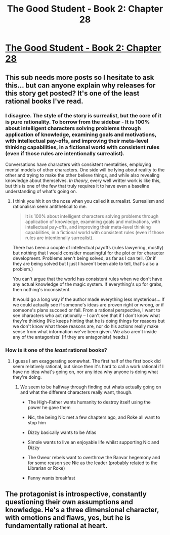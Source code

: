 #+TITLE: The Good Student - Book 2: Chapter 28

* [[http://moodylit.com/the-good-student-table-of-contents/book-2-chapter-twenty-eight][The Good Student - Book 2: Chapter 28]]
:PROPERTIES:
:Author: SyntaqMadeva
:Score: 30
:DateUnix: 1560734478.0
:DateShort: 2019-Jun-17
:END:

** This sub needs more posts so I hesitate to ask this... but can anyone explain why releases for this story get posted? It's one of the least rational books I've read.
:PROPERTIES:
:Author: iftttAcct2
:Score: 8
:DateUnix: 1560738778.0
:DateShort: 2019-Jun-17
:END:

*** I disagree. The style of the story is surrealist, but the core of it is pure rationality. To borrow from the sidebar - It is 100% about intelligent characters solving problems through application of knowledge, examining goals and motivations, with intellectual pay-offs, and improving their meta-level thinking capabilities, in a fictional world with consistent rules (even if those rules are intentionally surrealist).

Conversations have characters with consistent mentalities, employing mental models of other characters. One side will be lying about reality to the other and trying to make the other believe things, and while also revealing knowledge about themselves. /In theory/, every well writter work is like this, but this is one of the few that truly requires it to have even a baseline understanding of what's going on.
:PROPERTIES:
:Author: xachariah
:Score: 12
:DateUnix: 1560747743.0
:DateShort: 2019-Jun-17
:END:

**** I think you hit it on the nose when you called it surrealist. Surrealism and rationalism seem antithetical to me.

#+begin_quote
  It is 100% about intelligent characters solving problems through application of knowledge, examining goals and motivations, with intellectual pay-offs, and improving their meta-level thinking capabilities, in a fictional world with consistent rules (even if those rules are intentionally surrealist).
#+end_quote

There has been a couple of intellectual payoffs (rules lawyering, mostly) but nothing that I would consider meaningful for the plot or for character development. Problems aren't being solved, as far as I can tell. (Or if they are being solved but I just I haven't been able to tell, that's also a problem.)

You can't argue that the world has consistent rules when we don't have any actual knowledge of the magic system. If everything's up for grabs, then nothing's inconsistent.

It would go a long way if the author made everything less mysterious... If we could actually see if someone's ideas are proven right or wrong, or if someone's plans succeed or fail. From a rational perspective, I want to see characters who act rationally -- I can't see that if I don't know what they're thinking (Nic keeps hinting that he is doing things for reasons but we don't know what those reasons are, nor do his actions really make sense from what information we've been given. We also aren't inside any of the antagonists' [if they are antagonists] heads.)
:PROPERTIES:
:Author: iftttAcct2
:Score: 3
:DateUnix: 1560750788.0
:DateShort: 2019-Jun-17
:END:


*** How is it one of the /least/ rational books?
:PROPERTIES:
:Author: jimbarino
:Score: 8
:DateUnix: 1560745616.0
:DateShort: 2019-Jun-17
:END:

**** I guess I am exaggerating somewhat. The first half of the first book did seem relatively rational, but since then it's hard to call a work rational if I have no idea what's going on, nor any idea why anyone is doing what they're doing.
:PROPERTIES:
:Author: iftttAcct2
:Score: 6
:DateUnix: 1560751180.0
:DateShort: 2019-Jun-17
:END:

***** We seem to be halfway through finding out whats actually going on and what the different characters really want, though.

- The High-Father wants humanity to destroy itself using the power he gave them

- Nic, the being Nic met a few chapters ago, and Roke all want to stop him

- Dizzy basically wants to be Atlas

- Simole wants to live an enjoyable life whilst supporting Nic and Dizzy

- The Gweur rebels want to overthrow the Ranvar hegemony and for some reason see Nic as the leader (probably related to the Librarian or Roke)

- Fanny wants breakfast
:PROPERTIES:
:Author: Nic_Cage_DM
:Score: 10
:DateUnix: 1560761705.0
:DateShort: 2019-Jun-17
:END:


** The protagonist is introspective, constantly questioning their own assumptions and knowledge. He's a three dimensional character, with emotions and flaws, yes, but he is fundamentally rational at heart.
:PROPERTIES:
:Author: SatelliteFool
:Score: 6
:DateUnix: 1560747337.0
:DateShort: 2019-Jun-17
:END:
